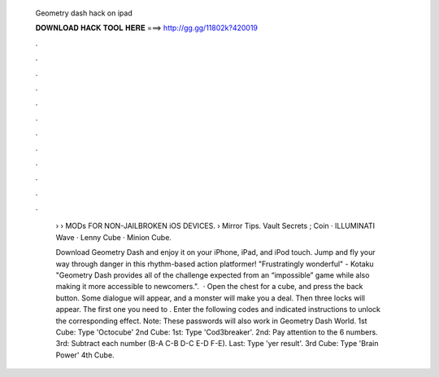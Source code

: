   Geometry dash hack on ipad
  
  
  
  𝐃𝐎𝐖𝐍𝐋𝐎𝐀𝐃 𝐇𝐀𝐂𝐊 𝐓𝐎𝐎𝐋 𝐇𝐄𝐑𝐄 ===> http://gg.gg/11802k?420019
  
  
  
  .
  
  
  
  .
  
  
  
  .
  
  
  
  .
  
  
  
  .
  
  
  
  .
  
  
  
  .
  
  
  
  .
  
  
  
  .
  
  
  
  .
  
  
  
  .
  
  
  
  .
  
   › › MODs FOR NON-JAILBROKEN iOS DEVICES.  › Mirror Tips. Vault Secrets ; Coin · ILLUMINATI Wave · Lenny Cube · Minion Cube.
   
   Download Geometry Dash and enjoy it on your iPhone, iPad, and iPod touch. Jump and fly your way through danger in this rhythm-based action platformer! "Frustratingly wonderful" - Kotaku "Geometry Dash provides all of the challenge expected from an “impossible” game while also making it more accessible to newcomers.".  · Open the chest for a cube, and press the back button. Some dialogue will appear, and a monster will make you a deal. Then three locks will appear. The first one you need to . Enter the following codes and indicated instructions to unlock the corresponding effect. Note: These passwords will also work in Geometry Dash World. 1st Cube: Type 'Octocube' 2nd Cube: 1st: Type 'Cod3breaker'. 2nd: Pay attention to the 6 numbers. 3rd: Subtract each number (B-A C-B D-C E-D F-E). Last: Type 'yer result'. 3rd Cube: Type 'Brain Power' 4th Cube.
